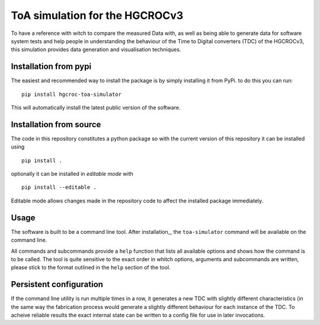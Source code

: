 ToA simulation for the HGCROCv3
===============================

To have a reference with witch to compare the measured Data with, as well as being able to generate data
for software system tests and help people in understanding the behaviour of the Time to Digital converters
(TDC) of the HGCROCv3, this simulation provides data generation and visualisation techniques.

Installation from pypi
----------------------
.. _pypi_installation:

The easiest and recommended way to install the package is by simply installing it from PyPi. to do this
you can run:

::

        pip install hgcroc-toa-simulator

This will automatically install the latest public version of the software.


Installation from source
------------------------
.. _source_installation:

The code in this repository constitutes a python package so with the current version of this repository
it can be installed using

::

        pip install .

optionally it can be installed in *editable mode* with

::

        pip install --editable .

Editable mode allows changes made in the repository code to affect the installed package immediately.

Usage
-----
The software is built to be a command line tool. After installation_, the ``toa-simulator`` command will
be available on the command line.

All commands and subcommands provide a ``help`` function that lists all available options and shows how
the command is to be called. The tool is quite sensitive to the exact order in whitch options, arguments
and subcommands are written, please stick to the format outlined in the ``help`` section of the tool.

Persistent configuration
------------------------
If the command line utility is run multiple times in a row, it generates a new TDC with slightly different
characteristics (in the same way the fabrication process would generate a slightly different behaviour for
each instance of the TDC. To acheive reliable results the exact internal state can be written to a config
file for use in later invocations.
